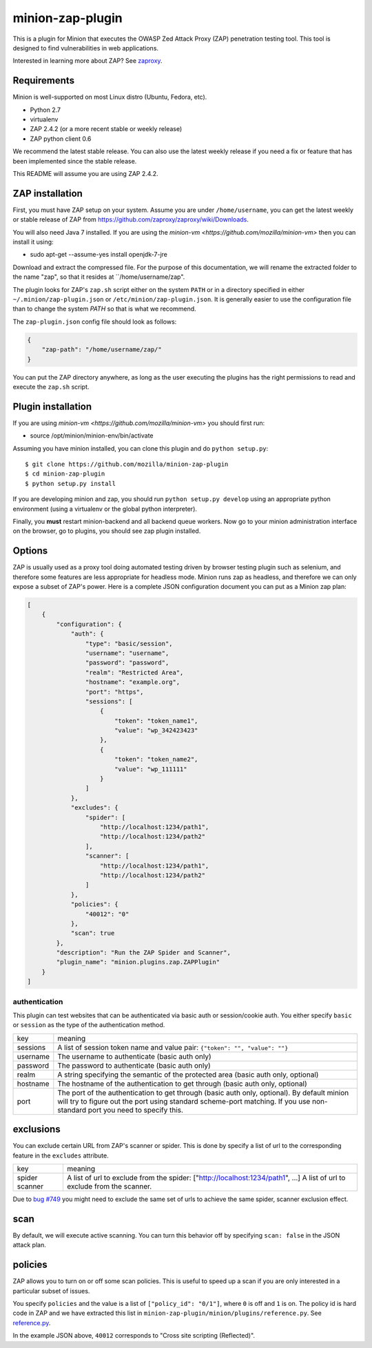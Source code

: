 minion-zap-plugin
=================

This is a plugin for Minion that executes the OWASP Zed Attack Proxy (ZAP) 
penetration testing tool. This tool is designed to find vulnerabilities in web
applications. 

Interested in learning more about ZAP? See `zaproxy <https://github.com/zaproxy/zaproxy>`_.

Requirements
------------

Minion is well-supported on most Linux distro (Ubuntu, Fedora, etc).

* Python 2.7
* virtualenv
* ZAP 2.4.2 (or a more recent stable or weekly release)
* ZAP python client 0.6

We recommend the latest stable release. 
You can also use the latest weekly release if you need a fix or feature that has been implemented since the stable release. 

This README will assume you are using ZAP 2.4.2.

ZAP installation
----------------

First, you must have ZAP setup on your system. Assume you are under ``/home/username``, you can
get the latest weekly or stable release of ZAP from https://github.com/zaproxy/zaproxy/wiki/Downloads.

You will also need Java 7 installed. If you are using the `minion-vm <https://github.com/mozilla/minion-vm>` 
then you can install it using:

* sudo apt-get --assume-yes install openjdk-7-jre 

Download and extract the compressed file. For the purpose of this documentation, we will rename
the extracted folder to the name "zap", so that it resides at ``/home/username/zap".

The plugin looks for ZAP's ``zap.sh`` script either on the system ``PATH`` or in a directory specified
in either ``~/.minion/zap-plugin.json`` or ``/etc/minion/zap-plugin.json``. It is generally easier
to use the configuration file than to change the system `PATH` so that is what we recommend.

The ``zap-plugin.json`` config file should look as follows:

.. code:: json

    {
        "zap-path": "/home/username/zap/"
    }

You can put the ZAP directory anywhere, as long as the user executing the plugins has the
right permissions to read and execute the ``zap.sh`` script.


Plugin installation
-------------------

If you are using `minion-vm <https://github.com/mozilla/minion-vm>` you should first run:

* source /opt/minion/minion-env/bin/activate 
 
Assuming you have minion installed, you can clone this plugin and do ``python setup.py``::

    $ git clone https://github.com/mozilla/minion-zap-plugin
    $ cd minion-zap-plugin
    $ python setup.py install

If you are developing minion and zap, you should run ``python setup.py develop`` using an
appropriate python environment (using a virtualenv or the global python interpreter).


Finally, you **must** restart minion-backend and all backend queue workers. Now go to your
minion administration interface on the browser, go to plugins, you should see zap plugin
installed.


Options
-------

ZAP is usually used as a proxy tool doing automated testing driven by browser testing plugin
such as selenium, and therefore some features are less appropriate for headless mode. Minion
runs zap as headless, and therefore we can only expose a subset of ZAP's power. Here is a complete
JSON configuration document you can put as a Minion zap plan:

.. code:: python

    [
        {
            "configuration": {
                "auth": {
                    "type": "basic/session",
                    "username": "username",
                    "password": "password",
                    "realm": "Restricted Area",
                    "hostname": "example.org",
                    "port": "https",
                    "sessions": [
                        {
                            "token": "token_name1",
                            "value": "wp_342423423"
                        },
                        {
                            "token": "token_name2",
                            "value": "wp_111111"
                        }
                    ]
                },
                "excludes": {
                    "spider": [
                        "http://localhost:1234/path1",
                        "http://localhost:1234/path2"
                    ],
                    "scanner": [
                        "http://localhost:1234/path1",
                        "http://localhost:1234/path2"
                    ]
                },
                "policies": {
                    "40012": "0"
                },
                "scan": true
            },
            "description": "Run the ZAP Spider and Scanner",
            "plugin_name": "minion.plugins.zap.ZAPPlugin"
        }
    ]


authentication
~~~~~~~~~~~~~~

This plugin can test websites that can be authenticated via basic auth or session/cookie auth.
You either specify ``basic`` or ``session`` as the type of the authentication method.

+----------+--------------------------------------------------------------------------------------------------------------------------------------------------------------------------------------------------------------------------+
|   key    |                                                                                                         meaning                                                                                                          |
+----------+--------------------------------------------------------------------------------------------------------------------------------------------------------------------------------------------------------------------------+
| sessions | A list of session token name and value pair: ``{"token": "", "value": ""}``                                                                                                                                              |
+----------+--------------------------------------------------------------------------------------------------------------------------------------------------------------------------------------------------------------------------+
| username | The username to authenticate (basic auth only)                                                                                                                                                                           |
+----------+--------------------------------------------------------------------------------------------------------------------------------------------------------------------------------------------------------------------------+
| password | The password to authenticate (basic auth only)                                                                                                                                                                           |
+----------+--------------------------------------------------------------------------------------------------------------------------------------------------------------------------------------------------------------------------+
| realm    | A string specifying the semantic of the protected area (basic auth only, optional)                                                                                                                                       |
+----------+--------------------------------------------------------------------------------------------------------------------------------------------------------------------------------------------------------------------------+
| hostname | The hostname of the authentication to get through (basic auth only, optional)                                                                                                                                            |
+----------+--------------------------------------------------------------------------------------------------------------------------------------------------------------------------------------------------------------------------+
| port     | The port of the authentication to get through (basic auth only, optional). By default minion will try to figure out the port using standard scheme-port matching. If you use non-standard port you need to specify this. |
+----------+--------------------------------------------------------------------------------------------------------------------------------------------------------------------------------------------------------------------------+

exclusions
----------

You can exclude certain URL from ZAP's scanner or spider. This is done by specify a list of url to 
the corresponding feature in the ``excludes`` attribute.

+---------+--------------------------------------------------------------------------------+
|   key   |                                    meaning                                     |
+---------+--------------------------------------------------------------------------------+
| spider  | A list of url to exclude from the spider: ["http://localhost:1234/path1", ...] |
| scanner | A list of url to exclude from the scanner.                                     |
+---------+--------------------------------------------------------------------------------+

Due to `bug #749 <http://code.google.com/p/zaproxy/issues/detail?id=749&start=200>`_ you might
need to exclude the same set of urls to achieve the same spider, scanner exclusion effect.

scan
----

By default, we will execute active scanning. You can turn this behavior off by specifying
``scan: false`` in the JSON attack plan.

policies
--------

ZAP allows you to turn on or off some scan policies. This is useful to speed up a scan
if you are only interested in a particular subset of issues. 

You specify ``policies`` and the value is a list of ``["policy_id": "0/1"]``, where
``0`` is off and ``1`` is on. The policy id is hard code in ZAP and we have extracted
this list in ``minion-zap-plugin/minion/plugins/reference.py``. See 
`reference.py <https://github.com/mozilla/minion-zap-plugin/blob/master/minion/plugins/reference.py>`_.

In the example JSON above, ``40012`` corresponds to "Cross site scripting (Reflected)".


